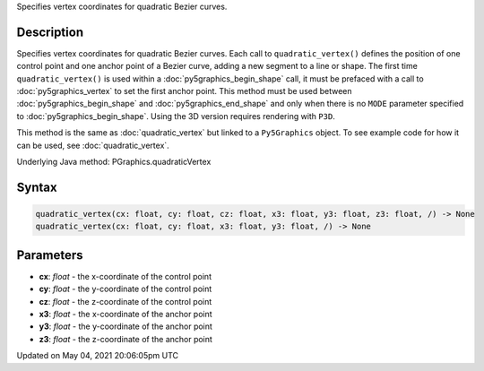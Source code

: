 .. title: Py5Graphics.quadratic_vertex()
.. slug: py5graphics_quadratic_vertex
.. date: 2021-05-04 20:06:05 UTC+00:00
.. tags:
.. category:
.. link:
.. description: py5 Py5Graphics.quadratic_vertex() documentation
.. type: text

Specifies vertex coordinates for quadratic Bezier curves.

Description
===========

Specifies vertex coordinates for quadratic Bezier curves. Each call to ``quadratic_vertex()`` defines the position of one control point and one anchor point of a Bezier curve, adding a new segment to a line or shape. The first time ``quadratic_vertex()`` is used within a :doc:`py5graphics_begin_shape` call, it must be prefaced with a call to :doc:`py5graphics_vertex` to set the first anchor point. This method must be used between :doc:`py5graphics_begin_shape` and :doc:`py5graphics_end_shape` and only when there is no ``MODE`` parameter specified to :doc:`py5graphics_begin_shape`. Using the 3D version requires rendering with ``P3D``.

This method is the same as :doc:`quadratic_vertex` but linked to a ``Py5Graphics`` object. To see example code for how it can be used, see :doc:`quadratic_vertex`.

Underlying Java method: PGraphics.quadraticVertex

Syntax
======

.. code:: python

    quadratic_vertex(cx: float, cy: float, cz: float, x3: float, y3: float, z3: float, /) -> None
    quadratic_vertex(cx: float, cy: float, x3: float, y3: float, /) -> None

Parameters
==========

* **cx**: `float` - the x-coordinate of the control point
* **cy**: `float` - the y-coordinate of the control point
* **cz**: `float` - the z-coordinate of the control point
* **x3**: `float` - the x-coordinate of the anchor point
* **y3**: `float` - the y-coordinate of the anchor point
* **z3**: `float` - the z-coordinate of the anchor point


Updated on May 04, 2021 20:06:05pm UTC


